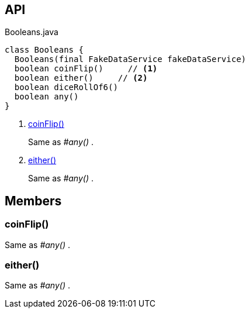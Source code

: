 :Notice: Licensed to the Apache Software Foundation (ASF) under one or more contributor license agreements. See the NOTICE file distributed with this work for additional information regarding copyright ownership. The ASF licenses this file to you under the Apache License, Version 2.0 (the "License"); you may not use this file except in compliance with the License. You may obtain a copy of the License at. http://www.apache.org/licenses/LICENSE-2.0 . Unless required by applicable law or agreed to in writing, software distributed under the License is distributed on an "AS IS" BASIS, WITHOUT WARRANTIES OR  CONDITIONS OF ANY KIND, either express or implied. See the License for the specific language governing permissions and limitations under the License.

== API

[source,java]
.Booleans.java
----
class Booleans {
  Booleans(final FakeDataService fakeDataService)
  boolean coinFlip()     // <.>
  boolean either()     // <.>
  boolean diceRollOf6()
  boolean any()
}
----

<.> xref:#coinFlip__[coinFlip()]
+
--
Same as _#any()_ .
--
<.> xref:#either__[either()]
+
--
Same as _#any()_ .
--

== Members

[#coinFlip__]
=== coinFlip()

Same as _#any()_ .

[#either__]
=== either()

Same as _#any()_ .
